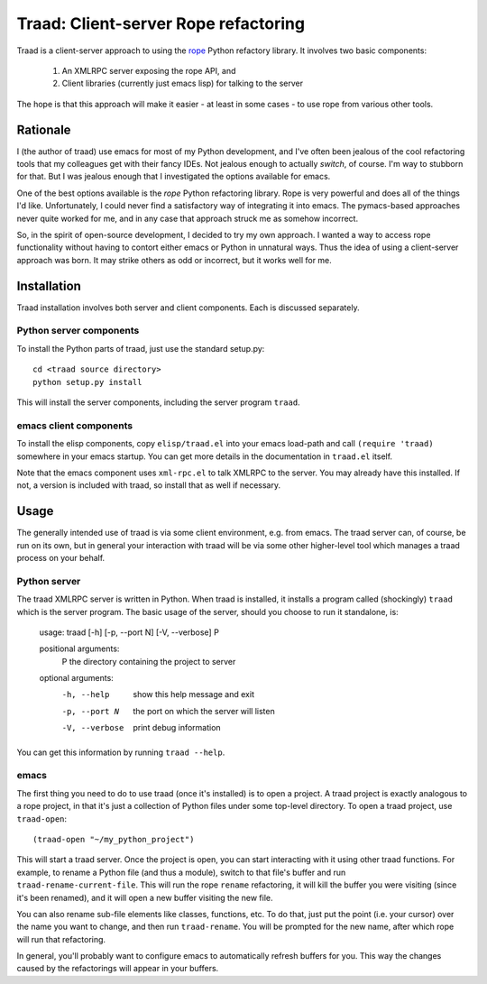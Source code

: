 =======================================
 Traad: Client-server Rope refactoring
=======================================

Traad is a client-server approach to using the
`rope <http://rope.sourceforge.net/>`_ Python refactory library. It
involves two basic components:

 1. An XMLRPC server exposing the rope API, and
 2. Client libraries (currently just emacs lisp) for talking to the
    server

The hope is that this approach will make it easier - at least in some
cases - to use rope from various other tools.

Rationale
=========

I (the author of traad) use emacs for most of my Python development,
and I've often been jealous of the cool refactoring tools that my
colleagues get with their fancy IDEs. Not jealous enough to actually
*switch*, of course. I'm way to stubborn for that. But I was jealous
enough that I investigated the options available for emacs.

One of the best options available is the *rope* Python refactoring
library. Rope is very powerful and does all of the things I'd
like. Unfortunately, I could never find a satisfactory way of
integrating it into emacs. The pymacs-based approaches never quite
worked for me, and in any case that approach struck me as somehow
incorrect.

So, in the spirit of open-source development, I decided to try my own
approach. I wanted a way to access rope functionality without having
to contort either emacs or Python in unnatural ways. Thus the idea of
using a client-server approach was born. It may strike others as odd
or incorrect, but it works well for me.

Installation
============

Traad installation involves both server and client components. Each is
discussed separately.

Python server components
------------------------

To install the Python parts of traad, just use the standard setup.py::

  cd <traad source directory>
  python setup.py install

This will install the server components, including the server program
``traad``.

emacs client components
-----------------------

To install the elisp components, copy ``elisp/traad.el`` into your
emacs load-path and call ``(require 'traad)`` somewhere in your emacs
startup. You can get more details in the documentation in ``traad.el``
itself.

Note that the emacs component uses ``xml-rpc.el`` to talk XMLRPC to
the server. You may already have this installed. If not, a version is
included with traad, so install that as well if necessary.

Usage
=====

The generally intended use of traad is via some client environment,
e.g. from emacs. The traad server can, of course, be run on its own,
but in general your interaction with traad will be via some other
higher-level tool which manages a traad process on your behalf.

Python server
-------------

The traad XMLRPC server is written in Python. When traad is installed,
it installs a program called (shockingly) ``traad`` which is the
server program. The basic usage of the server, should you choose to
run it standalone, is:

  usage: traad [-h] [-p, --port N] [-V, --verbose] P

  positional arguments:
    P              the directory containing the project to server

  optional arguments:
    -h, --help     show this help message and exit
    -p, --port N   the port on which the server will listen
    -V, --verbose  print debug information

You can get this information by running ``traad --help``.

emacs
-----

The first thing you need to do to use traad (once it's installed) is
to open a project. A traad project is exactly analogous to a rope
project, in that it's just a collection of Python files under some
top-level directory. To open a traad project, use ``traad-open``::

  (traad-open "~/my_python_project")

This will start a traad server. Once the project is open, you can
start interacting with it using other traad functions. For example, to
rename a Python file (and thus a module), switch to that file's buffer
and run ``traad-rename-current-file``. This will run the rope
``rename`` refactoring, it will kill the buffer you were visiting
(since it's been renamed), and it will open a new buffer visiting the
new file.

You can also rename sub-file elements like classes, functions, etc. To
do that, just put the point (i.e. your cursor) over the name you want
to change, and then run ``traad-rename``. You will be prompted
for the new name, after which rope will run that refactoring.

In general, you'll probably want to configure emacs to automatically
refresh buffers for you. This way the changes caused by the
refactorings will appear in your buffers.
